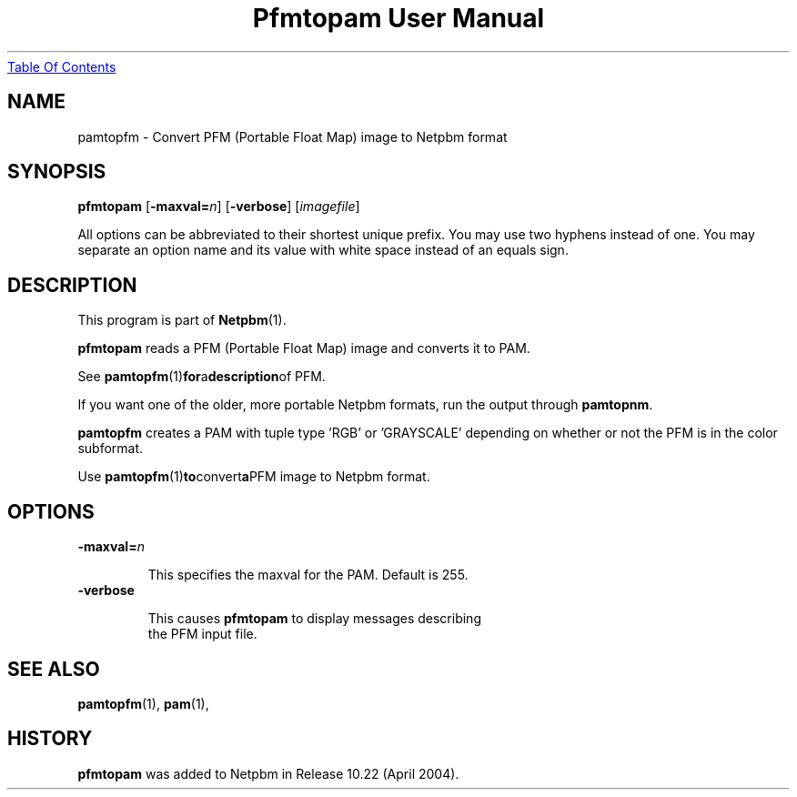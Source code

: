 ." This man page was generated by the Netpbm tool 'makeman' from HTML source.
." Do not hand-hack it!  If you have bug fixes or improvements, please find
." the corresponding HTML page on the Netpbm website, generate a patch
." against that, and send it to the Netpbm maintainer.
.TH "Pfmtopam User Manual" 0 "10 April 2004" "netpbm documentation"
.UR pfmtopam.html#index
Table Of Contents
.UE
\&

.UN name
.SH NAME
pamtopfm - Convert PFM (Portable Float Map) image to Netpbm format

.UN synopsis
.SH SYNOPSIS
\fBpfmtopam\fP
[\fB-maxval=\fP\fIn\fP]
[\fB-verbose\fP]
[\fIimagefile\fP]
.PP
All options can be abbreviated to their shortest unique prefix.
You may use two hyphens instead of one.  You may separate an option
name and its value with white space instead of an equals sign.

.UN description
.SH DESCRIPTION
.PP
This program is part of
.BR Netpbm (1).
.PP
\fBpfmtopam\fP reads a PFM (Portable Float Map) image and converts
it to PAM.
.PP
See
.BR \fBpamtopfm\fP (1) for a description of
PFM.
.PP
If you want one of the older, more portable Netpbm formats, run the
output through \fBpamtopnm\fP.

\fBpamtopfm\fP creates a PAM with tuple type 'RGB' or
\&'GRAYSCALE' depending on whether or not the PFM is in the color
subformat.
.PP
Use
.BR \fBpamtopfm\fP (1) to convert a PFM
image to Netpbm format.


.UN options
.SH OPTIONS


.TP
\fB-maxval=\fP\fIn\fP
.sp
This specifies the maxval for the PAM.  Default is 255.

.TP
\fB-verbose\fP
.sp
This causes \fBpfmtopam\fP to display messages describing 
     the PFM input file.



.UN seealso
.SH SEE ALSO
.BR pamtopfm (1),
.BR pam (1),

.UN history
.SH HISTORY
.PP
\fBpfmtopam\fP was added to Netpbm in Release 10.22 (April 2004).
